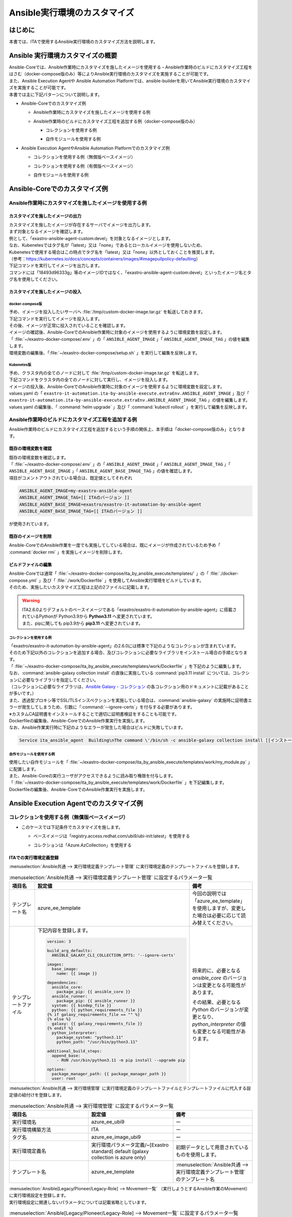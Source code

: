 =============================
Ansible実行環境のカスタマイズ
=============================

はじめに
========
| 本書では、ITAで使用するAnsible実行環境のカスタマイズ方法を説明します。

Ansible 実行環境カスタマイズの概要
==================================
| Ansible-Coreでは、Ansible作業時にカスタマイズを施したイメージを使用する・Ansible作業時のビルドにカスタマイズ工程をはさむ（docker-compose版のみ）等によりAnsible実行環境のカスタマイズを実施することが可能です。
| また、Ansible Execution Agentや Ansible Automation Platformでは、ansible-builderを用いてAnsible実行環境のカスタマイズを実施することが可能です。

| 本書では主に下記パターンについて説明します。

- | Ansible-Coreでのカスタマイズ例

  - | Ansible作業時にカスタマイズを施したイメージを使用する例
  - | Ansible作業時のビルドにカスタマイズ工程を追加する例（docker-compose版のみ）

    - | コレクションを使用する例
    - | 自作モジュールを使用する例

- | Ansible Execution AgentやAnsible Automation Platformでのカスタマイズ例

  - | コレクションを使用する例（無償版ベースイメージ）
  - | コレクションを使用する例（有償版ベースイメージ）
  - | 自作モジュールを使用する例



Ansible-Coreでのカスタマイズ例
==============================

Ansible作業時にカスタマイズを施したイメージを使用する例
-------------------------------------------------------

カスタマイズを施したイメージの出力
^^^^^^^^^^^^^^^^^^^^^^^^^^^^^^^^^^

| カスタマイズを施したイメージが存在するサーバでイメージを出力します。

| まず対象となるイメージを確認します。
| 例として、「exastro-ansible-agent-custom:devel」を対象となるイメージとします。

.. code-block:: console
   :caption: コマンド例（対象となるイメージの確認）

   [user01@ita-sv ~]$ docker images | grep exastro-ansible-agent-custom
   exastro-ansible-agent-custom                      devel    18493d96333g   12 hours ago   953MB
 
| なお、Kubenetesではタグ名が「latest」又は「none」であるとローカルイメージを使用しないため、
| Kubenetesで使用する場合はこの時点でタグ名を「latest」又は「none」以外としておくことを推奨します。
| （参考：https://kubernetes.io/docs/concepts/containers/images/#imagepullpolicy-defaulting）

.. code-block:: console
   :caption: コマンド例（タグ名の変更）

   [user01@ita-sv ~]$ docker images | grep exastro-ansible-agent-custom
   exastro-ansible-agent-custom                     <none>    18493d96333g   12 hours ago   953MB

   [user01@ita-sv ~]$ docker tag 18493d96333g exastro-ansible-agent-custom:devel
  
   [user01@ita-sv ~]$ docker images | grep exastro-ansible-agent-custom
   exastro-ansible-agent-custom                      devel    18493d96333g   12 hours ago   953MB
 
 
| 下記コマンドを実行してイメージを出力します。
| コマンドには「18493d96333g」等のイメージIDではなく、「exastro-ansible-agent-custom:devel」といったイメージ名とタグ名を使用してください。

.. code-block:: console
   :caption: コマンド例（イメージを出力）

   [user01@ita-sv ~]$ docker save exastro-ansible-agent-custom:devel | gzip -c > /tmp/custom-docker-image.tar.gz
  
 

カスタマイズを施したイメージの投入
^^^^^^^^^^^^^^^^^^^^^^^^^^^^^^^^^^

docker-compose版
~~~~~~~~~~~~~~~~

| 予め、イメージを投入したいサーバへ :file:`/tmp/custom-docker-image.tar.gz` を転送しておきます。

| 下記コマンドを実行してイメージを投入します。

.. code-block:: console
   :caption: コマンド例（イメージを投入）

   [user01@ita-sv-02 ~]$ docker load < /tmp/custom-docker-image.tar.gz
  

| その後、イメージが正常に投入されていることを確認します。

.. code-block:: console
   :caption: コマンド例（イメージを確認）

   [user01@ita-sv-02 ~]$ docker images | grep exastro-ansible-agent-custom
   exastro-ansible-agent-custom                      devel    18493d96333g   12 hours ago   953MB
 

| イメージの確認後、Ansible-CoreでのAnsible作業時に対象のイメージを使用するように環境変数を設定します。
| 「 :file:`~/exastro-docker-compose/.env` 」の「 ``ANSIBLE_AGENT_IMAGE`` 」「 ``ANSIBLE_AGENT_IMAGE_TAG`` 」の値を編集します。

.. code-block:: diff
   :caption: /exastro-docker-compose/.env
  
   ...
   #### Local Repository for the Ansible Agent container
   - # ANSIBLE_AGENT_IMAGE=my-exastro-ansible-agent
   + ANSIBLE_AGENT_IMAGE=exastro-ansible-agent-custom
   #### Tag for the Ansible Agent container local image
   - # ANSIBLE_AGENT_IMAGE_TAG=
   + ANSIBLE_AGENT_IMAGE_TAG=devel
   ...


| 環境変数の編集後、「:file:`~/exastro-docker-compose/setup.sh` 」を実行して編集を反映します。

.. code-block:: console
   :caption: コマンド（編集を反映）
 
   [user01@ita-sv-02 ~]$ cd ~/exastro-docker-compose
   [user01@ita-sv-02 ~]$ sh setup.sh install
 
   ...
   Regenerate .env file? (y/n) [default: n]: n
   ...
   Deploy Exastro containers now? (y/n) [default: n]: y
   ...



Kubenetes版
~~~~~~~~~~~

| 予め、クラスタ内の全てのノードに対して :file:`/tmp/custom-docker-image.tar.gz` を転送します。

| 下記コマンドをクラスタ内の全てのノードに対して実行し、イメージを投入します。

.. code-block:: console
   :caption: コマンド例（イメージを投入）

   [user01@ita-node01 ~]$ ctr images -n k8s.io import /tmp/custom-docker-image.tar.gz
  

| イメージの投入後、Ansible-CoreでのAnsible作業時に対象のイメージを使用するように環境変数を設定します。
| values.yaml の「 ``exastro-it-automation.ita-by-ansible-execute.extraEnv.ANSIBLE_AGENT_IMAGE`` 」及び「 ``exastro-it-automation.ita-by-ansible-execute.extraEnv.ANSIBLE_AGENT_IMAGE_TAG`` 」の値を編集します。

.. code-block:: diff
   :caption: values.yaml
  
   exastro-it-automation:
   ...
     ita-by-ansible-execute:
       extraEnv:
         ...
   -     ANSIBLE_AGENT_IMAGE: "docker.io/exastro/exastro-it-automation-by-ansible-agent"
   +     ANSIBLE_AGENT_IMAGE: "exastro-ansible-agent-custom"
   -     ANSIBLE_AGENT_IMAGE_TAG: ""
   +     ANSIBLE_AGENT_IMAGE_TAG: "devel"
   ...

| values.yaml の編集後、「 :command:`helm upgrade` 」及び「 :command:`kubectl rollout` 」を実行して編集を反映します。

.. code-block:: console
   :caption: コマンド（編集を反映）
 
   $ helm upgrade exastro exastro/exastro --install --namespace exastro --create-namespace --values values.yaml

   $ kubectl rollout restart deploy/ita-by-ansible-execute -n exastro



Ansible作業時のビルドにカスタマイズ工程を追加する例
---------------------------------------------------

| Ansible作業時のビルドにカスタマイズ工程を追加するという手順の関係上、本手順は「docker-compose版のみ」となります。


既存の環境変数を確認
^^^^^^^^^^^^^^^^^^^^

| 既存の環境変数を確認します。
| 「 :file:`~/exastro-docker-compose/.env` 」の「 ``ANSIBLE_AGENT_IMAGE`` 」「 ``ANSIBLE_AGENT_IMAGE_TAG`` 」「 ``ANSIBLE_AGENT_BASE_IMAGE`` 」「 ``ANSIBLE_AGENT_BASE_IMAGE_TAG`` 」の値を確認します。

.. code-block:: console
   :caption: コマンド（環境変数を確認）
 
   [user01@ita-sv ~]$ cat ~/exastro-docker-compose/.env | grep ANSIBLE
   ANSIBLE_AGENT_IMAGE=exastro-ansible-agent-custom
   ANSIBLE_AGENT_IMAGE_TAG=devel
   # ANSIBLE_AGENT_BASE_IMAGE=exastro/exastro-it-automation-by-ansible-agent
   # ANSIBLE_AGENT_BASE_IMAGE_TAG=
 
| 項目がコメントアウトされている場合は、既定値としてそれぞれ

.. code-block:: console
 
 ANSIBLE_AGENT_IMAGE=my-exastro-ansible-agent
 ANSIBLE_AGENT_IMAGE_TAG=[[ ITAのバージョン ]]
 ANSIBLE_AGENT_BASE_IMAGE=exastro/exastro-it-automation-by-ansible-agent
 ANSIBLE_AGENT_BASE_IMAGE_TAG=[[ ITAのバージョン ]]

| が使用されています。


既存のイメージを削除
^^^^^^^^^^^^^^^^^^^^

| Ansible-CoreでのAnsible作業を一度でも実施してしている場合は、既にイメージが作成されているため予め「 :command:`docker rmi` 」を実施しイメージを削除します。


.. code-block:: console
   :caption: コマンド（既存のイメージを削除）
 
   [user01@ita-sv ~]$ docker images | grep [[ここにANSIBLE_AGENT_IMAGEを代入]]
   [[ANSIBLE_AGENT_IMAGE]]                      [[ANSIBLE_AGENT_IMAGE_TAG]]    18493d96333g   12 hours ago   953MB
 
   [user01@ita-sv ~]$ docker rmi -f 18493d96333g


ビルドファイルの編集
^^^^^^^^^^^^^^^^^^^^

| Ansible-Coreでは通常「 :file:`~/exastro-docker-compose/ita_by_ansible_execute/templates/` 」の「 :file:`./docker-compose.yml` 」及び「 :file:`./work/Dockerfile` 」を使用してAnsible実行環境をビルドしています。
| そのため、実施したいカスタマイズ工程は上記の2ファイルに記載します。


.. warning::
  | ITA2.6.0よりデフォルトのベースイメージである「exastro/exastro-it-automation-by-ansible-agent」に搭載されているPythonが Python3.9から **Python3.11** へ変更されています。
  | また、pipに関しても pip3.9から **pip3.11** へ変更されています。

コレクションを使用する例
~~~~~~~~~~~~~~~~~~~~~~~~

| 「exastro/exastro-it-automation-by-ansible-agent」の2.6.0には標準で下記のようなコレクションが含まれています。
| そのため下記以外のコレクションを追加する場合、及びコレクションに必要なライブラリをインストール場合の手順となります。

.. code-block:: console
   :caption:  :command:`ansible-galaxy collection list` で確認されたコレクション

   # /usr/local/lib/python3.11/site-packages/ansible_collections
   Collection                               Version
   ---------------------------------------- -------
   amazon.aws                               9.5.0  , ansible.netcommon                        7.2.0  , ansible.posix                            1.6.2  , ansible.utils                            5.1.2  , ansible.windows                          2.8.0  , arista.eos                               10.1.1 , awx.awx                                  24.6.1 , 
   azure.azcollection                       3.3.1  , check_point.mgmt                         6.4.0  , chocolatey.chocolatey                    1.5.3  , cisco.aci                                2.11.0 , cisco.asa                                6.1.0  , cisco.dnac                               6.31.3 , cisco.intersight                         2.1.0  , 
   cisco.ios                                9.2.0  , cisco.iosxr                              10.3.1 , cisco.ise                                2.10.0 , cisco.meraki                             2.21.1 , cisco.mso                                2.10.0 , cisco.nxos                               9.4.0  , cisco.ucs                                1.16.0 , 
   cloud.common                             4.1.0  , cloudscale_ch.cloud                      2.4.1  , community.aws                            9.3.0  , community.ciscosmb                       1.0.10 , community.crypto                         2.26.1 , community.digitalocean                   1.27.0 , community.dns                            3.2.4  , 
   community.docker                         4.6.0  , community.general                        10.7.0 , community.grafana                        2.2.0  , community.hashi_vault                    6.2.0  , community.hrobot                         2.3.0  , community.library_inventory_filtering_v1 1.1.1  , community.libvirt                        1.3.1  , 
   community.mongodb                        1.7.9  , community.mysql                          3.13.0 , community.network                        5.1.0  , community.okd                            4.0.1  , community.postgresql                     3.14.1 , community.proxysql                       1.6.0  , community.rabbitmq                       1.4.0  , 
   community.routeros                       3.6.0  , community.sap_libs                       1.4.2  , community.sops                           2.0.5  , community.vmware                         5.6.0  , community.windows                        2.4.0  , community.zabbix                         3.3.0  , containers.podman                        1.16.3 , 
   cyberark.conjur                          1.3.3  , cyberark.pas                             1.0.35 , dellemc.enterprise_sonic                 2.5.1  , dellemc.openmanage                       9.12.0 , dellemc.powerflex                        2.6.0  , dellemc.unity                            2.0.0  , f5networks.f5_modules                    1.35.0 , 
   fortinet.fortimanager                    2.9.1  , fortinet.fortios                         2.4.0  , google.cloud                             1.5.3  , grafana.grafana                          5.7.0  , hetzner.hcloud                           4.3.0  , hitachivantara.vspone_block              3.4.1  , ibm.qradar                               4.0.0  , 
   ibm.spectrum_virtualize                  2.0.0  , ibm.storage_virtualize                   2.7.3  , ieisystem.inmanage                       3.0.0  , infinidat.infinibox                      1.4.5  , infoblox.nios_modules                    1.8.0  , inspur.ispim                             2.2.3  , junipernetworks.junos                    9.1.0  , 
   kaytus.ksmanage                          2.0.0  , kubernetes.core                          5.3.0  , kubevirt.core                            2.2.2  , lowlydba.sqlserver                       2.6.1  , microsoft.ad                             1.9.0  , microsoft.iis                            1.0.2  , netapp.cloudmanager                      21.24.0, 
   netapp.ontap                             22.14.0, netapp.storagegrid                       21.14.0, netapp_eseries.santricity                1.4.1  , netbox.netbox                            3.21.0 , ngine_io.cloudstack                      2.5.0  , openstack.cloud                          2.4.1  , ovirt.ovirt                              3.2.0  , 
   purestorage.flasharray                   1.34.1 , purestorage.flashblade                   1.20.0 , sensu.sensu_go                           1.14.0 , splunk.es                                4.0.0  , telekom_mms.icinga_director              2.2.2  , theforeman.foreman                       4.2.0  , vmware.vmware                            1.11.0 , 
   vmware.vmware_rest                       4.7.0  , vultr.cloud                              1.13.0 , vyos.vyos                                5.0.0  , wti.remote                               1.0.10 

| 「 :file:`~/exastro-docker-compose/ita_by_ansible_execute/templates/work/Dockerfile` 」を下記のように編集します。
| なお、:command:`ansible-galaxy collection install` の直後に実施している :command:`pip3.11 install` については、コレクションに必要なライブラリを指定してください。
| （コレクションに必要なライブラリは、`Ansible Galaxy - コレクション <https://galaxy.ansible.com/ui/collections/>`_ の各コレクション用のドキュメントに記載があることが多いです。）

.. code-block:: diff
   :caption: ~/exastro-docker-compose/ita_by_ansible_execute/templates/work/Dockerfile
 
   ARG ANSIBLE_AGENT_BASE_IMAGE
   ARG ANSIBLE_AGENT_BASE_IMAGE_TAG

   FROM ${ANSIBLE_AGENT_BASE_IMAGE}:${ANSIBLE_AGENT_BASE_IMAGE_TAG}

   + RUN ansible-galaxy collection install [[ここにインストールしたいコレクション名を代入]] \
   + && pip3.11 install [[ここにコレクションに必要なライブラリを代入]] 
   
   ## Add module command bellow, if you need to use extend ansible module.

   # Example:
   # RUN ansible-galaxy collection install amazon.aws \
   #  &&  pip3.11 install --upgrade boto3 botocore

| また、透過型プロキシ等でSSL/TLSインスペクションを実施している場合は、:command:`ansible-galaxy` の実施時に証明書エラーが発生してしまうため、引数に「:command:`--ignore-certs`」を付与する必要があります。
| ※カスタムCA証明書をインストールすることで適切に証明書検証をすることも可能です。

.. code-block:: diff
   :caption: ~/exastro-docker-compose/ita_by_ansible_execute/templates/work/Dockerfile

   ARG ANSIBLE_AGENT_BASE_IMAGE
   ARG ANSIBLE_AGENT_BASE_IMAGE_TAG

   FROM ${ANSIBLE_AGENT_BASE_IMAGE}:${ANSIBLE_AGENT_BASE_IMAGE_TAG}

   + RUN ansible-galaxy collection install --ignore-certs [[ここにインストールしたいコレクション名を代入]] \
   + && pip3.11 install [[ここにコレクションに必要なライブラリを代入]] 
   
   ## Add module command bellow, if you need to use extend ansible module.

   # Example:
   # RUN ansible-galaxy collection install amazon.aws \
   #  &&  pip3.11 install --upgrade boto3 botocore

| Dockerfileの編集後、Ansible-CoreでのAnsible作業実行を実施します。

| なお、Ansible作業実行時に下記のようなエラーが発生した場合はビルドに失敗しています。

.. code-block:: text
 
   Service ita_ansible_agent  Building\nThe command \'/bin/sh -c ansible-galaxy collection install [[インストールしたいコレクション名]]\' returned a non-zero code: 1\n'


自作モジュールを使用する例
~~~~~~~~~~~~~~~~~~~~~~~~~~

| 使用したい自作モジュールを「 :file:`~/exastro-docker-compose/ita_by_ansible_execute/templates/work/my_module.py` 」に配置します。
| また、Ansible-Coreの実行ユーザがアクセスできるように読み取り権限を付与します。

.. code-block:: console
   :caption: コマンド例（読み取り権限の付与）

   [user01@ita-sv ~]$ chmod a+r ~/exastro-docker-compose/ita_by_ansible_execute/templates/work/my_module.py
   [user01@ita-sv ~]$ ls -al ~/exastro-docker-compose/ita_by_ansible_execute/templates/work/my_module.py
   -rw-r--r--. 1 user01 user01 1024 Jan 1 00:00 ~/exastro-docker-compose/ita_by_ansible_execute/templates/work/my_module.py


| 「 :file:`~/exastro-docker-compose/ita_by_ansible_execute/templates/work/Dockerfile` 」を下記編集します。

.. code-block:: diff
   :caption: ~/exastro-docker-compose/ita_by_ansible_execute/templates/work/Dockerfile

   ARG ANSIBLE_AGENT_BASE_IMAGE
   ARG ANSIBLE_AGENT_BASE_IMAGE_TAG

   FROM ${ANSIBLE_AGENT_BASE_IMAGE}:${ANSIBLE_AGENT_BASE_IMAGE_TAG}

   + RUN mkdir -p /home/app_user/.ansible/plugins/modules
   + COPY my_module.py /home/app_user/.ansible/plugins/modules/
   
   ## Add module command bellow, if you need to use extend ansible module.

   # Example:
   # RUN ansible-galaxy collection install amazon.aws \
   #  &&  pip3.11 install --upgrade boto3 botocore

| Dockerfileの編集後、Ansible-CoreでのAnsible作業実行を実施します。


Ansible Execution Agentでのカスタマイズ例
=========================================

コレクションを使用する例（無償版ベースイメージ）
------------------------------------------------


- | このケースでは下記条件でカスタマイズを施します。

  - | ベースイメージは「registry.access.redhat.com/ubi9/ubi-init:latest」を使用する
  - | コレクションは「Azure.AzCollection」を使用する


ITAでの実行環境定義登録
^^^^^^^^^^^^^^^^^^^^^^^


| :menuselection:`Ansible共通 --> 実行環境定義テンプレート管理` に実行環境定義のテンプレートファイルを登録します。

.. table::  :menuselection:`Ansible共通 --> 実行環境定義テンプレート管理` に設定するパラメータ一覧
   :widths: 150 160 150
   :align: left

   +---------------------------------------------+----------------------------------------------------------------------------------------+------------------------------------------------------------------------------------------+
   | 項目名                                      | 設定値                                                                                 | 備考                                                                                     |
   +=============================================+========================================================================================+==========================================================================================+
   | テンプレート名                              | azure_ee_template                                                                      | 今回の説明では「azure_ee_template」を使用しますが、\                                     |
   |                                             |                                                                                        | 変更した場合は必要に応じて読み替えてください。                                           |
   +---------------------------------------------+----------------------------------------------------------------------------------------+------------------------------------------------------------------------------------------+
   | テンプレートファイル                        | 下記内容を登録します。                                                                 | 将来的に、必要となる `ansible_core` のバージョンは変更となる可能性があります。           | 
   |                                             |                                                                                        |                                                                                          |
   |                                             | .. code-block:: yaml+jinja                                                             | その結果、必要となる `Python` のバージョンが変更となり、\                                | 
   |                                             |                                                                                        | `python_interpreter` の値も変更となる可能性があります。                                  | 
   |                                             |                                                                                        |                                                                                          |
   |                                             |   version: 3                                                                           |                                                                                          | 
   |                                             |                                                                                        |                                                                                          |
   |                                             |   build_arg_defaults:                                                                  |                                                                                          |
   |                                             |     ANSIBLE_GALAXY_CLI_COLLECTION_OPTS: '--ignore-certs'                               |                                                                                          | 
   |                                             |                                                                                        |                                                                                          |
   |                                             |   images:                                                                              |                                                                                          |
   |                                             |     base_image:                                                                        |                                                                                          |
   |                                             |       name: {{ image }}                                                                |                                                                                          | 
   |                                             |                                                                                        |                                                                                          |
   |                                             |   dependencies:                                                                        |                                                                                          |
   |                                             |     ansible_core:                                                                      |                                                                                          |
   |                                             |       package_pip: {{ ansible_core }}                                                  |                                                                                          |
   |                                             |     ansible_runner:                                                                    |                                                                                          |
   |                                             |       package_pip: {{ ansible_runner }}                                                |                                                                                          |
   |                                             |     system: {{ bindep_file }}                                                          |                                                                                          |
   |                                             |     python: {{ python_requirements_file }}                                             |                                                                                          |
   |                                             |   {% if galaxy_requirements_file == "" %}                                              |                                                                                          |
   |                                             |   {% else %}                                                                           |                                                                                          |
   |                                             |     galaxy: {{ galaxy_requirements_file }}                                             |                                                                                          |
   |                                             |   {% endif %}                                                                          |                                                                                          |
   |                                             |     python_interpreter:                                                                |                                                                                          |
   |                                             |       package_system: "python3.11"                                                     |                                                                                          |
   |                                             |       python_path: "/usr/bin/python3.11"                                               |                                                                                          | 
   |                                             |                                                                                        |                                                                                          |
   |                                             |   additional_build_steps:                                                              |                                                                                          |
   |                                             |     append_base:                                                                       |                                                                                          |
   |                                             |       - RUN /usr/bin/python3.11 -m pip install --upgrade pip                           |                                                                                          | 
   |                                             |                                                                                        |                                                                                          |
   |                                             |   options:                                                                             |                                                                                          |
   |                                             |     package_manager_path: {{ package_manager_path }}                                   |                                                                                          |
   |                                             |     user: root                                                                         |                                                                                          |  
   |                                             |                                                                                        |                                                                                          |
   +---------------------------------------------+----------------------------------------------------------------------------------------+------------------------------------------------------------------------------------------+


| :menuselection:`Ansible共通 --> 実行環境管理` に実行環境定義のテンプレートファイルとテンプレートファイルに代入する設定値の紐付けを登録します。

.. table::  :menuselection:`Ansible共通 --> 実行環境管理` に設定するパラメータ一覧
   :widths: 150 160 150
   :align: left

   +-----------------------------+-----------------------------------------+-----------------------------------------------------------------------------------+
   | 項目名                      | 設定値                                  | 備考                                                                              |
   +=============================+=========================================+===================================================================================+
   | 実行環境名                  | azure_ee_ubi9                           | ー                                                                                |
   |                             |                                         |                                                                                   |
   +-----------------------------+-----------------------------------------+-----------------------------------------------------------------------------------+
   | 実行環境構築方法            | ITA                                     | ー                                                                                |
   |                             |                                         |                                                                                   |
   +-----------------------------+-----------------------------------------+-----------------------------------------------------------------------------------+
   | タグ名                      | azure_ee_image_ubi9                     | ー                                                                                |
   |                             |                                         |                                                                                   |
   +-----------------------------+-----------------------------------------+-----------------------------------------------------------------------------------+
   | 実行環境定義名              | 実行環境パラメータ定義/~[Exastro standa\| 初期データとして用意されているものを使用します。                                  |  
   |                             | rd] default (galaxy collection is azure |                                                                                   |  
   |                             | only)                                   |                                                                                   | 
   |                             |                                         |                                                                                   |
   +-----------------------------+-----------------------------------------+-----------------------------------------------------------------------------------+
   | テンプレート名              | azure_ee_template                       | :menuselection:`Ansible共通 --> 実行環境定義テンプレート管理` のテンプレート名    | 
   |                             |                                         |                                                                                   |
   +-----------------------------+-----------------------------------------+-----------------------------------------------------------------------------------+


| :menuselection:`Ansible[Legacy/Pioneer/Legacy-Role] --> Movement一覧` （実行しようとするAnsible作業のMovement）に実行環境設定を登録します。
| 実行環境設定に関連しないパラメータについては記載省略としています。

.. table::  :menuselection:`Ansible[Legacy/Pioneer/Legacy-Role] --> Movement一覧` に設定するパラメータ一覧
   :widths: 50 50 50 160 150
   :align: left

   +-------------------------------------+-----------------------------------------------------------------------------+-------------------------------------------------------------+
   | 項目名                              | 設定値                                                                      | 備考                                                        |
   +=====================================+=============================================================================+=============================================================+
   | MovementID                          | （記載省略）                                                                | ー                                                          |
   |                                     |                                                                             |                                                             |
   +-------------------------------------+-----------------------------------------------------------------------------+-------------------------------------------------------------+
   | Movement名                          | （記載省略）                                                                | ー                                                          |
   |                                     |                                                                             |                                                             |
   +-------------------------------------+-----------------------------------------------------------------------------+-------------------------------------------------------------+
   | 遅延タイマー                        | （記載省略）                                                                | ー                                                          |
   |                                     |                                                                             |                                                             |
   +-----------+-------------------------+-----------------------------------------------------------------------------+-------------------------------------------------------------+
   | Ansible   | ホスト指定形式          | （記載省略）                                                                | ー                                                          |
   | 利用情報  |                         |                                                                             |                                                             |
   |           +-------------------------+-----------------------------------------------------------------------------+-------------------------------------------------------------+
   |           | WinRM接続               | （記載省略）                                                                | ー                                                          |
   |           |                         |                                                                             |                                                             |
   |           +-------------------------+-----------------------------------------------------------------------------+-------------------------------------------------------------+
   |           | ヘッダーセクション      | （記載省略）                                                                | ー                                                          |
   |           |                         |                                                                             |                                                             |
   |           +-------------------------+-----------------------------------------------------------------------------+-------------------------------------------------------------+
   |           | オプションパラメータ    | （記載省略）                                                                | ー                                                          |
   |           |                         |                                                                             |                                                             |
   |           +-------------------------+-----------------------------------------------------------------------------+-------------------------------------------------------------+
   |           | ansible.cfg             | （記載省略）                                                                | ー                                                          |
   |           |                         |                                                                             |                                                             |
   |           +-------------+-----------+-----------------------------------------------------------------------------+-------------------------------------------------------------+
   |           | Ansible \   | 実行環境  | azure_ee_ubi9                                                               | :menuselection:`Ansible共通 --> 実行環境管理` の実行環境名  |
   |           | Execution \ |           |                                                                             |                                                             |
   |           | Agent \     |           |                                                                             |                                                             |
   |           | 利用情報    |           |                                                                             |                                                             |
   |           |             |           |                                                                             |                                                             |
   |           +             +-----------+-----------------------------------------------------------------------------+-------------------------------------------------------------+
   |           |             | ansible-\ | ansible-builderで実行環境をbuildする際に\                                   | 通常は設定不要です。                                        |
   |           |             | builder\  | ansible-builderのパラメータが必要であれば入力します。                       |                                                             |
   |           |             |           |                                                                             | （ビルド時のデバッグ用途で ``-v 3`` を指定する等で使用）    |
   |           |             | パラメ\   | 詳細については、 `ansible-builder <https://ansible.readthedocs.io/proj      |                                                             |
   |           |             | ータ      | ects/builder/en/latest/usage/>`_ のマニュアルをご参照ください。             |                                                             |
   |           |             |           |                                                                             |                                                             |
   |           |             |           |                                                                             |                                                             |
   |           +-------------+-----------+-----------------------------------------------------------------------------+-------------------------------------------------------------+
   |           | Ansible \   | 実行環境  | （記載省略・使用しません）                                                  | ー                                                          |
   |           | Automation \|           |                                                                             |                                                             |
   |           | Controll\   |           |                                                                             |                                                             |
   |           | er 利用情報 |           |                                                                             |                                                             |
   |           |             |           |                                                                             |                                                             |
   +-----------+-------------+-----------+-----------------------------------------------------------------------------+-------------------------------------------------------------+



コレクションを使用する例（有償版ベースイメージ）
------------------------------------------------


- | このケースでは下記条件でカスタマイズを施します。

  - | ベースイメージは「registry.redhat.io/ansible-automation-platform-24/ee-minimal-rhel9:latest」を使用する
  - | コレクションは「Azure.AzCollection」を使用する


Ansible Execution Agentでの事前準備
^^^^^^^^^^^^^^^^^^^^^^^^^^^^^^^^^^^

| ベースイメージをPullできるように予め「 :command:`podman login` 」を実施します。

.. code-block:: console
   :caption: コマンド（registry.redhat.ioでの認証）

   [userA@aea ~]$ podman login registry.redhat.io
   
    Username: [[RedHatアカウントのユーザ名]]
    Password: [[RedHatアカウントのパスワード]]
    Login Succeeded!


ITAでの実行環境定義登録
^^^^^^^^^^^^^^^^^^^^^^^

| :menuselection:`入力用 --> 実行環境パラメータ定義` に実行環境定義のテンプレートファイルに代入する設定値を登録します。

.. table::  :menuselection:`入力用 --> 実行環境パラメータ定義` に設定するパラメータ一覧
   :widths: 150 160 150
   :align: left

   +---------------------------------------------+----------------------------------------------------------------------------+------------------------------------------------------------------------------------------+
   | 項目名                                      | 設定値                                                                     | 備考                                                                                     |
   +=============================================+============================================================================+==========================================================================================+
   | execution_environment_name                  | azure_ee                                                                   | 今回の説明では「azure_ee」を使用しますが、変更した場合は必要に応じて読み替えてください。 | 
   |                                             |                                                                            |                                                                                          |
   +---------------------------------------------+----------------------------------------------------------------------------+------------------------------------------------------------------------------------------+
   | image                                       | registry.redhat.io/ansible-automation-platform-24/ee-minimal-rhel9:latest  | ー                                                                                       | 
   |                                             |                                                                            |                                                                                          |
   +---------------------------------------------+----------------------------------------------------------------------------+------------------------------------------------------------------------------------------+
   | ansible_core                                | ansible_core==2.16.0                                                       | 将来的に、必要となる `ansible_core` のバージョンは変更となる可能性があります。           | 
   |                                             |                                                                            |                                                                                          |
   +---------------------------------------------+----------------------------------------------------------------------------+------------------------------------------------------------------------------------------+
   | ansible_runner                              | ansible_runner                                                             | ー                                                                                       |  
   |                                             |                                                                            |                                                                                          |
   +---------------------------------------------+----------------------------------------------------------------------------+------------------------------------------------------------------------------------------+
   | bindep_file                                 | 下記内容を登録します。                                                     | ー                                                                                       | 
   |                                             |                                                                            |                                                                                          |
   |                                             | .. code-block:: text                                                       |                                                                                          | 
   |                                             |                                                                            |                                                                                          |
   |                                             |   systemd-devel                                                            |                                                                                          | 
   |                                             |   gcc                                                                      |                                                                                          | 
   |                                             |   python3.11-devel                                                         |                                                                                          |  
   |                                             |                                                                            |                                                                                          |
   +---------------------------------------------+----------------------------------------------------------------------------+------------------------------------------------------------------------------------------+
   | python_requirements_file                    | 下記内容を登録します。                                                     | ー                                                                                       | 
   |                                             |                                                                            |                                                                                          |
   |                                             | .. code-block:: text                                                       |                                                                                          | 
   |                                             |                                                                            |                                                                                          |
   |                                             |   pywinrm                                                                  |                                                                                          | 
   |                                             |   setuptools                                                               |                                                                                          | 
   |                                             |   pexpect                                                                  |                                                                                          | 
   |                                             |   boto3                                                                    |                                                                                          | 
   |                                             |   paramiko                                                                 |                                                                                          | 
   |                                             |   boto                                                                     |                                                                                          | 
   |                                             |   certifi                                                                  |                                                                                          | 
   |                                             |                                                                            |                                                                                          |
   +---------------------------------------------+----------------------------------------------------------------------------+------------------------------------------------------------------------------------------+
   | galaxy_requirements_file                    | 下記内容を登録します。                                                     | ー                                                                                       | 
   |                                             |                                                                            |                                                                                          |
   |                                             | .. code-block:: yaml                                                       |                                                                                          | 
   |                                             |                                                                            |                                                                                          |
   |                                             |   collections:                                                             |                                                                                          | 
   |                                             |    - azure.azcollection                                                    |                                                                                          | 
   |                                             |                                                                            |                                                                                          |
   +---------------------------------------------+----------------------------------------------------------------------------+------------------------------------------------------------------------------------------+
   | package_manager_path                        | /usr/bin/microdnf                                                          | ー                                                                                       | 
   |                                             |                                                                            |                                                                                          |
   +---------------------------------------------+----------------------------------------------------------------------------+------------------------------------------------------------------------------------------+


| :menuselection:`Ansible共通 --> 実行環境定義テンプレート管理` に実行環境定義のテンプレートファイルを登録します。

.. table::  :menuselection:`Ansible共通 --> 実行環境定義テンプレート管理` に設定するパラメータ一覧
   :widths: 150 160 150
   :align: left

   +---------------------------------------------+----------------------------------------------------------------------------------------+------------------------------------------------------------------------------------------+
   | 項目名                                      | 設定値                                                                                 | 備考                                                                                     |
   +=============================================+========================================================================================+==========================================================================================+
   | テンプレート名                              | azure_ee_template                                                                      | 今回の説明では「azure_ee_template」を使用しますが、\                                     |
   |                                             |                                                                                        | 変更した場合は必要に応じて読み替えてください。                                           |
   +---------------------------------------------+----------------------------------------------------------------------------------------+------------------------------------------------------------------------------------------+
   | テンプレートファイル                        | 下記内容を登録します。                                                                 | 将来的に、必要となる `ansible_core` のバージョンは変更となる可能性があります。           | 
   |                                             |                                                                                        |                                                                                          |
   |                                             | .. code-block:: yaml+jinja                                                             | その結果、必要となる `Python` のバージョンが変更となり、\                                | 
   |                                             |                                                                                        | `python_interpreter` の値も変更となる可能性があります。                                  | 
   |                                             |                                                                                        |                                                                                          |
   |                                             |   version: 3                                                                           |                                                                                          | 
   |                                             |                                                                                        |                                                                                          |
   |                                             |   build_arg_defaults:                                                                  |                                                                                          |
   |                                             |     ANSIBLE_GALAXY_CLI_COLLECTION_OPTS: '--ignore-certs'                               |                                                                                          | 
   |                                             |                                                                                        |                                                                                          |
   |                                             |   images:                                                                              |                                                                                          |
   |                                             |     base_image:                                                                        |                                                                                          |
   |                                             |       name: {{ image }}                                                                |                                                                                          | 
   |                                             |                                                                                        |                                                                                          |
   |                                             |   dependencies:                                                                        |                                                                                          |
   |                                             |     ansible_core:                                                                      |                                                                                          |
   |                                             |       package_pip: {{ ansible_core }}                                                  |                                                                                          |
   |                                             |     ansible_runner:                                                                    |                                                                                          |
   |                                             |       package_pip: {{ ansible_runner }}                                                |                                                                                          |
   |                                             |     system: {{ bindep_file }}                                                          |                                                                                          |
   |                                             |     python: {{ python_requirements_file }}                                             |                                                                                          |
   |                                             |   {% if galaxy_requirements_file == "" %}                                              |                                                                                          |
   |                                             |   {% else %}                                                                           |                                                                                          |
   |                                             |     galaxy: {{ galaxy_requirements_file }}                                             |                                                                                          |
   |                                             |   {% endif %}                                                                          |                                                                                          |
   |                                             |     python_interpreter:                                                                |                                                                                          |
   |                                             |       package_system: "python3.11"                                                     |                                                                                          |
   |                                             |       python_path: "/usr/bin/python3.11"                                               |                                                                                          | 
   |                                             |                                                                                        |                                                                                          |
   |                                             |   additional_build_steps:                                                              |                                                                                          |
   |                                             |     append_base:                                                                       |                                                                                          |
   |                                             |       - RUN /usr/bin/python3.11 -m pip install --upgrade pip                           |                                                                                          | 
   |                                             |                                                                                        |                                                                                          |
   |                                             |   options:                                                                             |                                                                                          |
   |                                             |     package_manager_path: {{ package_manager_path }}                                   |                                                                                          |
   |                                             |     user: root                                                                         |                                                                                          |  
   |                                             |                                                                                        |                                                                                          |
   +---------------------------------------------+----------------------------------------------------------------------------------------+------------------------------------------------------------------------------------------+


| :menuselection:`Ansible共通 --> 実行環境管理` に実行環境定義のテンプレートファイルとテンプレートファイルに代入する設定値の紐付けを登録します。

.. table::  :menuselection:`Ansible共通 --> 実行環境管理` に設定するパラメータ一覧
   :widths: 150 160 150
   :align: left

   +-----------------------------+-----------------------------------------+-----------------------------------------------------------------------------------+
   | 項目名                      | 設定値                                  | 備考                                                                              |
   +=============================+=========================================+===================================================================================+
   | 実行環境名                  | azure_ee                                | ー                                                                                |
   |                             |                                         |                                                                                   |
   +-----------------------------+-----------------------------------------+-----------------------------------------------------------------------------------+
   | 実行環境構築方法            | ITA                                     | ー                                                                                |
   |                             |                                         |                                                                                   |
   +-----------------------------+-----------------------------------------+-----------------------------------------------------------------------------------+
   | タグ名                      | azure_ee_image                          | ー                                                                                |
   |                             |                                         |                                                                                   |
   +-----------------------------+-----------------------------------------+-----------------------------------------------------------------------------------+
   | 実行環境定義名              | 実行環境パラメータ定義/azure_ee         |  :menuselection:`入力用 --> 実行環境パラメータ定義` のexecution_environment_name  |  
   |                             |                                         |                                                                                   |
   +-----------------------------+-----------------------------------------+-----------------------------------------------------------------------------------+
   | テンプレート名              | azure_ee_template                       |  :menuselection:`Ansible共通 --> 実行環境定義テンプレート管理` のテンプレート名   | 
   |                             |                                         |                                                                                   |
   +-----------------------------+-----------------------------------------+-----------------------------------------------------------------------------------+


| :menuselection:`Ansible[Legacy/Pioneer/Legacy-Role] --> Movement一覧` （実行しようとするAnsible作業のMovement）に実行環境設定を登録します。
| 実行環境設定に関連しないパラメータについては記載省略としています。

.. table::  :menuselection:`Ansible[Legacy/Pioneer/Legacy-Role] --> Movement一覧` に設定するパラメータ一覧
   :widths: 50 50 50 160 150
   :align: left

   +-------------------------------------+-----------------------------------------------------------------------------+-------------------------------------------------------------+
   | 項目名                              | 設定値                                                                      | 備考                                                        |
   +=====================================+=============================================================================+=============================================================+
   | MovementID                          | （記載省略）                                                                | ー                                                          |
   |                                     |                                                                             |                                                             |
   +-------------------------------------+-----------------------------------------------------------------------------+-------------------------------------------------------------+
   | Movement名                          | （記載省略）                                                                | ー                                                          |
   |                                     |                                                                             |                                                             |
   +-------------------------------------+-----------------------------------------------------------------------------+-------------------------------------------------------------+
   | 遅延タイマー                        | （記載省略）                                                                | ー                                                          |
   |                                     |                                                                             |                                                             |
   +-----------+-------------------------+-----------------------------------------------------------------------------+-------------------------------------------------------------+
   | Ansible   | ホスト指定形式          | （記載省略）                                                                | ー                                                          |
   | 利用情報  |                         |                                                                             |                                                             |
   |           +-------------------------+-----------------------------------------------------------------------------+-------------------------------------------------------------+
   |           | WinRM接続               | （記載省略）                                                                | ー                                                          |
   |           |                         |                                                                             |                                                             |
   |           +-------------------------+-----------------------------------------------------------------------------+-------------------------------------------------------------+
   |           | ヘッダーセクション      | （記載省略）                                                                | ー                                                          |
   |           |                         |                                                                             |                                                             |
   |           +-------------------------+-----------------------------------------------------------------------------+-------------------------------------------------------------+
   |           | オプションパラメータ    | （記載省略）                                                                | ー                                                          |
   |           |                         |                                                                             |                                                             |
   |           +-------------------------+-----------------------------------------------------------------------------+-------------------------------------------------------------+
   |           | ansible.cfg             | （記載省略）                                                                | ー                                                          |
   |           |                         |                                                                             |                                                             |
   |           +-------------+-----------+-----------------------------------------------------------------------------+-------------------------------------------------------------+
   |           | Ansible \   | 実行環境  | azure_ee                                                                    | :menuselection:`Ansible共通 --> 実行環境管理` の実行環境名  |
   |           | Execution \ |           |                                                                             |                                                             |
   |           | Agent \     |           |                                                                             |                                                             |
   |           | 利用情報    |           |                                                                             |                                                             |
   |           |             |           |                                                                             |                                                             |
   |           +             +-----------+-----------------------------------------------------------------------------+-------------------------------------------------------------+
   |           |             | ansible-\ | ansible-builderで実行環境をbuildする際に\                                   | 通常は設定不要です。                                        |
   |           |             | builder\  | ansible-builderのパラメータが必要であれば入力します。                       |                                                             |
   |           |             |           |                                                                             | （ビルド時のデバッグ用途で ``-v 3`` を指定する等で使用）    |
   |           |             | パラメ\   | 詳細については、 `ansible-builder <https://ansible.readthedocs.io/proj      |                                                             |
   |           |             | ータ      | ects/builder/en/latest/usage/>`_ のマニュアルをご参照ください。             |                                                             |
   |           |             |           |                                                                             |                                                             |
   |           |             |           |                                                                             |                                                             |
   |           +-------------+-----------+-----------------------------------------------------------------------------+-------------------------------------------------------------+
   |           | Ansible \   | 実行環境  | （記載省略・使用しません）                                                  | ー                                                          |
   |           | Automation \|           |                                                                             |                                                             |
   |           | Controll\   |           |                                                                             |                                                             |
   |           | er 利用情報 |           |                                                                             |                                                             |
   |           |             |           |                                                                             |                                                             |
   +-----------+-------------+-----------+-----------------------------------------------------------------------------+-------------------------------------------------------------+


自作モジュールを使用する例
--------------------------

- | このケースでは下記条件でカスタマイズを施します。

  - | ベースイメージは「registry.access.redhat.com/ubi9/ubi-init:latest」を使用する
  - | 自作モジュールは「 :file:`/tmp/ansible_module/my_module.py` 」を使用する

自作モジュールの配置
^^^^^^^^^^^^^^^^^^^^

| 使用したい自作モジュールをAnsible Execution Agentの「 :file:`/tmp/ansible_module/my_module.py` 」に配置します。
| また、Ansible Execution Agentの実行ユーザがアクセスできるように読み取り権限を付与します。

.. code-block:: console
   :caption: コマンド例（読み取り権限の付与）

   [userA@aea ~]$ chmod a+r /tmp/ansible_module/my_module.py
   [userA@aea ~]$ ls -al /tmp/ansible_module/my_module.py
   -rw-r--r--. 1 userA userA 1024 Jan 1 00:00 /tmp/ansible_module/my_module.py


ITAでの実行環境定義登録
^^^^^^^^^^^^^^^^^^^^^^^

| :menuselection:`Ansible共通 --> 実行環境定義テンプレート管理` に実行環境定義のテンプレートファイルを登録します。

.. table::  :menuselection:`Ansible共通 --> 実行環境定義テンプレート管理` に設定するパラメータ一覧
   :widths: 150 160 150
   :align: left

   +---------------------------------------------+---------------------------------------------------------------------------------------------+------------------------------------------------------------------------------------------+
   | 項目名                                      | 設定値                                                                                      | 備考                                                                                     |
   +=============================================+=============================================================================================+==========================================================================================+
   | テンプレート名                              | my_module_ubi9_template                                                                     | 今回の説明では「my_module_ubi9_template」を使用しますが、\                               |
   |                                             |                                                                                             | 変更した場合は必要に応じて読み替えてください。                                           |
   +---------------------------------------------+---------------------------------------------------------------------------------------------+------------------------------------------------------------------------------------------+
   | テンプレートファイル                        | 下記内容を登録します。                                                                      | 自作モジュールのファイルパスが異なる場合は、\                                            | 
   |                                             |                                                                                             | :menuselection:`additional_build_files --> src` 及び \                                   |
   |                                             | .. code-block:: yaml+jinja                                                                  | :menuselection:`additional_build_steps --> append_base --> COPY` の値を \                | 
   |                                             |   :emphasize-lines: 25-27,31                                                                | 変更してください。                                                                       |
   |                                             |                                                                                             |                                                                                          | 
   |                                             |   version: 3                                                                                |                                                                                          | 
   |                                             |                                                                                             |                                                                                          |
   |                                             |   build_arg_defaults:                                                                       |                                                                                          |
   |                                             |     ANSIBLE_GALAXY_CLI_COLLECTION_OPTS: '--ignore-certs'                                    |                                                                                          |
   |                                             |                                                                                             |                                                                                          |
   |                                             |   images:                                                                                   |                                                                                          |
   |                                             |     base_image:                                                                             |                                                                                          |
   |                                             |       name: {{ image }}                                                                     |                                                                                          |
   |                                             |                                                                                             |                                                                                          |
   |                                             |   dependencies:                                                                             |                                                                                          |
   |                                             |     ansible_core:                                                                           |                                                                                          |
   |                                             |       package_pip: {{ ansible_core }}                                                       |                                                                                          |
   |                                             |     ansible_runner:                                                                         |                                                                                          |
   |                                             |       package_pip: {{ ansible_runner }}                                                     |                                                                                          |
   |                                             |     system: {{ bindep_file }}                                                               |                                                                                          |
   |                                             |     python: {{ python_requirements_file }}                                                  |                                                                                          |
   |                                             |   {% if galaxy_requirements_file == "" %}                                                   |                                                                                          |
   |                                             |   {% else %}                                                                                |                                                                                          |
   |                                             |     galaxy: {{ galaxy_requirements_file }}                                                  |                                                                                          |
   |                                             |   {% endif %}                                                                               |                                                                                          |
   |                                             |     python_interpreter:                                                                     |                                                                                          |
   |                                             |       package_system: "python39"                                                            |                                                                                          |
   |                                             |       python_path: "/usr/bin/python3.9"                                                     |                                                                                          |
   |                                             |                                                                                             |                                                                                          |
   |                                             |   additional_build_files:                                                                   |                                                                                          |
   |                                             |     - src: /tmp/ansible_module/my_module.py                                                 |                                                                                          |
   |                                             |       dest: configs                                                                         |                                                                                          |
   |                                             |                                                                                             |                                                                                          |
   |                                             |   additional_build_steps:                                                                   |                                                                                          |
   |                                             |     append_base:                                                                            |                                                                                          |
   |                                             |       - COPY _build/configs/my_module.py /usr/share/ansible/plugins/modules/                |                                                                                          |
   |                                             |       - RUN /usr/bin/python3.9 -m pip install --upgrade pip                                 |                                                                                          |
   |                                             |                                                                                             |                                                                                          |
   |                                             |   options:                                                                                  |                                                                                          |
   |                                             |     package_manager_path: {{ package_manager_path }}                                        |                                                                                          |
   |                                             |     user: root                                                                              |                                                                                          |
   |                                             |                                                                                             |                                                                                          |
   +---------------------------------------------+---------------------------------------------------------------------------------------------+------------------------------------------------------------------------------------------+


| :menuselection:`Ansible共通 --> 実行環境管理` に実行環境定義のテンプレートファイルとテンプレートファイルに代入する設定値の紐付けを登録します。

.. table::  :menuselection:`Ansible共通 --> 実行環境管理` に設定するパラメータ一覧
   :widths: 150 160 150
   :align: left

   +-----------------------------+----------------------------------------------------------------------------------+-----------------------------------------------------------------------------------+
   | 項目名                      | 設定値                                                                           | 備考                                                                              |
   +=============================+==================================================================================+===================================================================================+
   | 実行環境名                  | my_module_ubi9                                                                   | ー                                                                                |
   |                             |                                                                                  |                                                                                   |
   +-----------------------------+----------------------------------------------------------------------------------+-----------------------------------------------------------------------------------+
   | 実行環境構築方法            | ITA                                                                              | ー                                                                                |
   |                             |                                                                                  |                                                                                   |
   +-----------------------------+----------------------------------------------------------------------------------+-----------------------------------------------------------------------------------+
   | タグ名                      | my_module_ubi9_image                                                             | ー                                                                                |
   |                             |                                                                                  |                                                                                   |
   +-----------------------------+----------------------------------------------------------------------------------+-----------------------------------------------------------------------------------+
   | 実行環境定義名              | 実行環境パラメータ定義/~[Exastro standard] default (no galaxy collection)        |  初期データとして用意されているものを使用します。                                 |  
   |                             |                                                                                  |                                                                                   |
   +-----------------------------+----------------------------------------------------------------------------------+-----------------------------------------------------------------------------------+
   | テンプレート名              | my_module_ubi9_template                                                          |  :menuselection:`Ansible共通 --> 実行環境定義テンプレート管理` のテンプレート名   | 
   |                             |                                                                                  |                                                                                   |
   +-----------------------------+----------------------------------------------------------------------------------+-----------------------------------------------------------------------------------+



| :menuselection:`Ansible[Legacy/Pioneer/Legacy-Role] --> Movement一覧` （実行しようとするAnsible作業のMovement）に実行環境設定を登録します。
| 実行環境設定に関連しないパラメータについては記載省略としています。

.. table::  :menuselection:`Ansible[Legacy/Pioneer/Legacy-Role] --> Movement一覧` に設定するパラメータ一覧
   :widths: 50 50 50 160 150
   :align: left

   +-------------------------------------+-----------------------------------------------------------------------------+-------------------------------------------------------------+
   | 項目名                              | 設定値                                                                      | 備考                                                        |
   +=====================================+=============================================================================+=============================================================+
   | MovementID                          | （記載省略）                                                                | ー                                                          |
   |                                     |                                                                             |                                                             |
   +-------------------------------------+-----------------------------------------------------------------------------+-------------------------------------------------------------+
   | Movement名                          | （記載省略）                                                                | ー                                                          |
   |                                     |                                                                             |                                                             |
   +-------------------------------------+-----------------------------------------------------------------------------+-------------------------------------------------------------+
   | 遅延タイマー                        | （記載省略）                                                                | ー                                                          |
   |                                     |                                                                             |                                                             |
   +-----------+-------------------------+-----------------------------------------------------------------------------+-------------------------------------------------------------+
   | Ansible   | ホスト指定形式          | （記載省略）                                                                | ー                                                          |
   | 利用情報  |                         |                                                                             |                                                             |
   |           +-------------------------+-----------------------------------------------------------------------------+-------------------------------------------------------------+
   |           | WinRM接続               | （記載省略）                                                                | ー                                                          |
   |           |                         |                                                                             |                                                             |
   |           +-------------------------+-----------------------------------------------------------------------------+-------------------------------------------------------------+
   |           | ヘッダーセクション      | （記載省略）                                                                | ー                                                          |
   |           |                         |                                                                             |                                                             |
   |           +-------------------------+-----------------------------------------------------------------------------+-------------------------------------------------------------+
   |           | オプションパラメータ    | （記載省略）                                                                | ー                                                          |
   |           |                         |                                                                             |                                                             |
   |           +-------------------------+-----------------------------------------------------------------------------+-------------------------------------------------------------+
   |           | ansible.cfg             | （記載省略）                                                                | ー                                                          |
   |           |                         |                                                                             |                                                             |
   |           +-------------+-----------+-----------------------------------------------------------------------------+-------------------------------------------------------------+
   |           | Ansible \   | 実行環境  | my_module_ubi9                                                              | :menuselection:`Ansible共通 --> 実行環境管理` の実行環境名  |
   |           | Execution \ |           |                                                                             |                                                             |
   |           | Agent \     |           |                                                                             |                                                             |
   |           | 利用情報    |           |                                                                             |                                                             |
   |           |             |           |                                                                             |                                                             |
   |           +             +-----------+-----------------------------------------------------------------------------+-------------------------------------------------------------+
   |           |             | ansible-\ | ansible-builderで実行環境をbuildする際に\                                   | 通常は設定不要です。                                        |
   |           |             | builder\  | ansible-builderのパラメータが必要であれば入力します。                       |                                                             |
   |           |             |           |                                                                             | （ビルド時のデバッグ用途で ``-v 3`` を指定する等で使用）    |
   |           |             | パラメ\   | 詳細については、 `ansible-builder <https://ansible.readthedocs.io/proj      |                                                             |
   |           |             | ータ      | ects/builder/en/latest/usage/>`_ のマニュアルをご参照ください。             |                                                             |
   |           |             |           |                                                                             |                                                             |
   |           |             |           |                                                                             |                                                             |
   |           +-------------+-----------+-----------------------------------------------------------------------------+-------------------------------------------------------------+
   |           | Ansible \   | 実行環境  | （記載省略・使用しません）                                                  | ー                                                          |
   |           | Automation \|           |                                                                             |                                                             |
   |           | Controll\   |           |                                                                             |                                                             |
   |           | er 利用情報 |           |                                                                             |                                                             |
   |           |             |           |                                                                             |                                                             |
   +-----------+-------------+-----------+-----------------------------------------------------------------------------+-------------------------------------------------------------+




Ansible Automation Platformでのカスタマイズ例
=============================================

コレクションを使用する例（無償版ベースイメージ）
------------------------------------------------


- | このケースでは下記条件でカスタマイズを施します。

  - | ベースイメージは「registry.access.redhat.com/ubi9/ubi-init:latest」を使用する
  - | コレクションは「Azure.AzCollection」を使用する


ansible-builderのインストール
^^^^^^^^^^^^^^^^^^^^^^^^^^^^^

| ansible-builderのインストールを行います。

.. code-block:: console
   :caption: コマンド（ControlNodeで実施）

   [root@control-node ~]# dnf install --enablerepo=ansible-automation-platform-2.4-for-rhel-8-x86_64-rpms ansible-builder


必要ファイルの準備
^^^^^^^^^^^^^^^^^^

| ansible-builderでイメージを作成するために必要なファイルを作成します。
| 今回は下記ファイルを作成します。
| （下記の4ファイルは特定の同一ディレクトリに格納することを推奨します）

- | execution-environment.yml
  
  - ansible-builderの定義ファイル

.. code-block:: yaml
   :caption: execution-environment.yml

   version: 3

   build_arg_defaults:
     ANSIBLE_GALAXY_CLI_COLLECTION_OPTS: '--ignore-certs'

   images:
     base_image:
       name: registry.access.redhat.com/ubi9/ubi-init:latest

   dependencies:
     ansible_core:
       package_pip: ansible_core
     ansible_runner:
       package_pip: ansible_runner
     system: bindep.txt
     python: python-requirements.txt
     galaxy: galaxy-requirements.yml
     python_interpreter:
       package_system: "python3.11"
       python_path: "/usr/bin/python3.11"

   additional_build_steps:
     append_base:
       - RUN /usr/bin/python3.11 -m pip install --upgrade pip

   options:
     package_manager_path: /usr/bin/dnf
     user: root


- | galaxy-requirements.yml
  
  - インストールしたいansible-galaxy コレクションリストを記載するファイル

.. code-block:: yaml
   :caption: galaxy-requirements.yml
   
   collections:
     - azure.azcollection


- | python-requirements.txt

  - Python の依存関係を解決するためにPython 要件を記載するファイル

.. code-block:: text
   :caption: python-requirements.txt

   pywinrm
   setuptools
   pexpect
   boto3
   paramiko
   boto
   certifi


- | bindep.txt

  - システムレベルの依存関係を解決するためにパッケージ要件を記載するファイル

.. code-block:: text
   :caption: bindep.txt

   openssh-clients
   sshpass
   expect


ansible-builderの実行
^^^^^^^^^^^^^^^^^^^^^

| 上記ファイルを基に、ansible-builderコマンドでイメージを作成します。
| ここで指定したタグ名は後々使用するので控えておきます。

.. code-block:: console
   :caption: コマンド（ControlNodeで実施）

   [root@control-node ~]# ansible-builder build -t [[タグ名]]



| 10分程度後に下記表示がされれば、正常にビルドが完了しています。

.. code-block:: console

   Complete! The build context can be found at: /[[pwd]]/context


| 念のため、「podman images」でカスタムイメージを確認します。

.. code-block:: console
   :caption: コマンド（ControlNodeで実施）

   [root@control-node ~]# podman images
   
   --表示例--
   REPOSITORY                                                          TAG         IMAGE ID      CREATED             SIZE
   localhost/[[タグ名]]                                                latest      fb7a51d88886  About a minute ago  1.99 GB
   <none>                                                              <none>      cc220af5af51  5 minutes ago       2 GB
   <none>                                                              <none>      a1bf761c249f  9 minutes ago       464 MB
   registry.access.redhat.com/ubi9/ubi-init                            latest      b3be55cf7793  3 weeks ago         311 MB


ControlNodeのawxユーザ用にカスタムイメージをコピー
^^^^^^^^^^^^^^^^^^^^^^^^^^^^^^^^^^^^^^^^^^^^^^^^^^
| 作成したカスタムイメージを ControlNode のawxユーザで使用できるようにします。

.. code-block:: console
   :caption: コマンド（ControlNodeで実施）

    [root@control-node ~]# podman save -o /tmp/azure_ee.tar localhost/[[タグ名]]
    ...
    Writing manifest to image destination
    [root@control-node ~]# chown awx:awx /tmp/azure_ee.tar
    [root@control-node ~]# su awx -
    [awx@control-node ~]$ podman load -i /tmp/azure_ee.tar
    ...
    Writing manifest to image destination
    [awx@control-node ~]$ podman images
     
    --表示例--
    REPOSITORY                                                          TAG         IMAGE ID      CREATED             SIZE
    localhost/[[タグ名]]                                                latest      fb7a51d88886  About a minute ago  1.99 GB
    registry.access.redhat.com/ubi9/ubi-init                            latest      b3be55cf7793  3 weeks ago         311 MB


ExecutionNodeのawxユーザ用にカスタムイメージをコピー
^^^^^^^^^^^^^^^^^^^^^^^^^^^^^^^^^^^^^^^^^^^^^^^^^^^^
| 作成したカスタムイメージを ExecutionNode のawxユーザで使用できるようにします。
| 予め、ControlNodeより「/tmp/azure_ee.tar」の資材を転送しておきます。

.. code-block:: console
   :caption: コマンド（ExecutionNodeで実施）

    [awx@execution-node ~]$ podman load -i /tmp/azure_ee.tar
    ...
    Writing manifest to image destination
    [awx@execution-node ~]$ podman images
     
    --表示例--
    REPOSITORY                                                          TAG         IMAGE ID      CREATED             SIZE
    localhost/[[タグ名]]                                                latest      fb7a51d88886  About a minute ago  1.99 GB
    registry.access.redhat.com/ubi9/ubi-init                            latest      b3be55cf7793  3 weeks ago         311 MB


AAPに実行環境を登録
^^^^^^^^^^^^^^^^^^^
| コピーしたカスタムイメージを使用する実行環境設定をAnsible Automation Platformに登録します。

.. figure:: /images/ja/ansible-ee/aap-env-3.png
   :width: 800px
   :alt: 実行環境/新規実行環境の作成
   
   実行環境/新規実行環境の作成
   

ITAに実行環境を登録
^^^^^^^^^^^^^^^^^^^
| ITAに実行環境設定を登録します。
| 登録する環境名は、AAPで登録した名前（上記ではazure_ee_ubi9）となります。


| :menuselection:`Ansible[Legacy/Pioneer/Legacy-Role] --> Movement一覧` （実行しようとするAnsible作業のMovement）に実行環境設定を登録します。
| 実行環境設定に関連しないパラメータについては記載省略としています。

.. table::  :menuselection:`Ansible[Legacy/Pioneer/Legacy-Role] --> Movement一覧` に設定するパラメータ一覧
   :widths: 50 50 50 160 150
   :align: left

   +-------------------------------------+-----------------------------------------------------------------------------+-------------------------------------------------------------+
   | 項目名                              | 設定値                                                                      | 備考                                                        |
   +=====================================+=============================================================================+=============================================================+
   | MovementID                          | （記載省略）                                                                | ー                                                          |
   |                                     |                                                                             |                                                             |
   +-------------------------------------+-----------------------------------------------------------------------------+-------------------------------------------------------------+
   | Movement名                          | （記載省略）                                                                | ー                                                          |
   |                                     |                                                                             |                                                             |
   +-------------------------------------+-----------------------------------------------------------------------------+-------------------------------------------------------------+
   | 遅延タイマー                        | （記載省略）                                                                | ー                                                          |
   |                                     |                                                                             |                                                             |
   +-----------+-------------------------+-----------------------------------------------------------------------------+-------------------------------------------------------------+
   | Ansible   | ホスト指定形式          | （記載省略）                                                                | ー                                                          |
   | 利用情報  |                         |                                                                             |                                                             |
   |           +-------------------------+-----------------------------------------------------------------------------+-------------------------------------------------------------+
   |           | WinRM接続               | （記載省略）                                                                | ー                                                          |
   |           |                         |                                                                             |                                                             |
   |           +-------------------------+-----------------------------------------------------------------------------+-------------------------------------------------------------+
   |           | ヘッダーセクション      | （記載省略）                                                                | ー                                                          |
   |           |                         |                                                                             |                                                             |
   |           +-------------------------+-----------------------------------------------------------------------------+-------------------------------------------------------------+
   |           | オプションパラメータ    | （記載省略）                                                                | ー                                                          |
   |           |                         |                                                                             |                                                             |
   |           +-------------------------+-----------------------------------------------------------------------------+-------------------------------------------------------------+
   |           | ansible.cfg             | （記載省略）                                                                | ー                                                          |
   |           |                         |                                                                             |                                                             |
   |           +-------------+-----------+-----------------------------------------------------------------------------+-------------------------------------------------------------+
   |           | Ansible \   | 実行環境  | （記載省略・使用しません）                                                  | ー                                                          |
   |           | Execution \ |           |                                                                             |                                                             |
   |           | Agent \     |           |                                                                             |                                                             |
   |           | 利用情報    |           |                                                                             |                                                             |
   |           |             |           |                                                                             |                                                             |
   |           +             +-----------+-----------------------------------------------------------------------------+-------------------------------------------------------------+
   |           |             | ansible-\ | （記載省略・使用しません）                                                  | ー                                                          |
   |           |             | builder\  |                                                                             |                                                             |
   |           |             |           |                                                                             |                                                             |
   |           |             | パラメ\   |                                                                             |                                                             |
   |           |             | ータ      |                                                                             |                                                             |
   |           |             |           |                                                                             |                                                             |
   |           +-------------+-----------+-----------------------------------------------------------------------------+-------------------------------------------------------------+
   |           | Ansible \   | 実行環境  | e.g.) azure_ee_ubi9                                                         | :menuselection:`AAPに実行環境を登録` で登録した実行環境名   |
   |           | Automation \|           |                                                                             |                                                             |
   |           | Controll\   |           |                                                                             |                                                             |
   |           | er 利用情報 |           |                                                                             |                                                             |
   |           |             |           |                                                                             |                                                             |
   +-----------+-------------+-----------+-----------------------------------------------------------------------------+-------------------------------------------------------------+




コレクションを使用する例（有償版ベースイメージ）
------------------------------------------------


- | このケースでは下記条件でカスタマイズを施します。

  - | ベースイメージは「registry.redhat.io/ansible-automation-platform-24/ee-minimal-rhel9:latest」を使用する
  - | コレクションは「Azure.AzCollection」を使用する

ansible-builderのインストール
^^^^^^^^^^^^^^^^^^^^^^^^^^^^^

| ansible-builderのインストールを行います。

.. code-block:: console
   :caption: コマンド（ControlNodeで実施）

   [root@control-node ~]# dnf install --enablerepo=ansible-automation-platform-2.4-for-rhel-8-x86_64-rpms ansible-builder


必要ファイルの準備
^^^^^^^^^^^^^^^^^^

| ansible-builderでイメージを作成するために必要なファイルを作成します。
| 今回は下記ファイルを作成します。
| （下記の4ファイルは特定の同一ディレクトリに格納することを推奨します）

- | execution-environment.yml
  
  - ansible-builderの定義ファイル

.. code-block:: yaml
   :caption: execution-environment.yml

   version: 3

   build_arg_defaults:
     ANSIBLE_GALAXY_CLI_COLLECTION_OPTS: '--ignore-certs'

   images:
     base_image:
       name: registry.redhat.io/ansible-automation-platform-24/ee-minimal-rhel9:latest

   dependencies:
     ansible_core:
       package_pip: ansible_core==2.16.0
     ansible_runner:
       package_pip: ansible_runner
     system: bindep.txt
     python: python-requirements.txt
     galaxy: galaxy-requirements.yml
     python_interpreter:
       package_system: "python3.11"
       python_path: "/usr/bin/python3.11"

   additional_build_steps:
     append_base:
       - RUN /usr/bin/python3.11 -m pip install --upgrade pip

   options:
     package_manager_path: /usr/bin/microdnf
     user: root


- | galaxy-requirements.yml
  
  - インストールしたいansible-galaxy コレクションリストを記載するファイル

.. code-block:: yaml
   :caption: galaxy-requirements.yml
   
   collections:
     - azure.azcollection


- | python-requirements.txt

  - Python の依存関係を解決するためにPython 要件を記載するファイル

.. code-block:: text
   :caption: python-requirements.txt

   pywinrm
   setuptools
   pexpect
   boto3
   paramiko
   boto
   certifi


- | bindep.txt

  - システムレベルの依存関係を解決するためにパッケージ要件を記載するファイル

.. code-block:: text
   :caption: bindep.txt

   systemd-devel
   gcc
   python3.11-devel


ansible-builderの実行
^^^^^^^^^^^^^^^^^^^^^
| ansible-builderを実行する前に、ベースイメージをPullできるように「 :command:`podman login` 」を実施します。

.. code-block:: console
   :caption: コマンド（ControlNodeで実施）

   [root@control-node ~]# podman login registry.redhat.io
   
    Username: [[RedHatアカウントのユーザ名]]
    Password: [[RedHatアカウントのパスワード]]
    Login Succeeded!


| 認証後、上記ファイルを基に、ansible-builderコマンドでイメージを作成します。
| ここで指定したタグ名は後々使用するので控えておきます。

.. code-block:: console
   :caption: コマンド（ControlNodeで実施）

   [root@control-node ~]# ansible-builder build -t [[タグ名]]



| 10分程度後に下記表示がされれば、正常にビルドが完了しています。

.. code-block:: console

   Complete! The build context can be found at: /[[pwd]]/context


| 念のため、「podman images」でカスタムイメージを確認します。

.. code-block:: console
   :caption: コマンド（ControlNodeで実施）

   [root@control-node ~]# podman images
   
   --表示例--
   REPOSITORY                                                          TAG         IMAGE ID      CREATED             SIZE
   localhost/[[タグ名]]                                                latest      fb7a51d88886  About a minute ago  1.99 GB
   <none>                                                              <none>      cc220af5af51  5 minutes ago       2 GB
   <none>                                                              <none>      a1bf761c249f  9 minutes ago       464 MB
   registry.redhat.io/ansible-automation-platform-24/ee-minimal-rhel9  latest      b3be55cf7793  3 weeks ago         311 MB


ControlNodeのawxユーザ用にカスタムイメージをコピー
^^^^^^^^^^^^^^^^^^^^^^^^^^^^^^^^^^^^^^^^^^^^^^^^^^
| 作成したカスタムイメージを ControlNode のawxユーザで使用できるようにします。

.. code-block:: console
   :caption: コマンド（ControlNodeで実施）

    [root@control-node ~]# podman save -o /tmp/azure_ee.tar localhost/[[タグ名]]
    ...
    Writing manifest to image destination
    [root@control-node ~]# chown awx:awx /tmp/azure_ee.tar
    [root@control-node ~]# su awx -
    [awx@control-node ~]$ podman load -i /tmp/azure_ee.tar
    ...
    Writing manifest to image destination
    [awx@control-node ~]$ podman images
     
    --表示例--
    REPOSITORY                                                          TAG         IMAGE ID      CREATED             SIZE
    localhost/[[タグ名]]                                                latest      fb7a51d88886  About a minute ago  1.99 GB
    registry.redhat.io/ansible-automation-platform-24/ee-minimal-rhel9  latest      b3be55cf7793  3 weeks ago         311 MB


ExecutionNodeのawxユーザ用にカスタムイメージをコピー
^^^^^^^^^^^^^^^^^^^^^^^^^^^^^^^^^^^^^^^^^^^^^^^^^^^^
| 作成したカスタムイメージを ExecutionNode のawxユーザで使用できるようにします。
| 予め、ControlNodeより「/tmp/azure_ee.tar」の資材を転送しておきます。

.. code-block:: console
   :caption: コマンド（ExecutionNodeで実施）

    [awx@execution-node ~]$ podman load -i /tmp/azure_ee.tar
    ...
    Writing manifest to image destination
    [awx@execution-node ~]$ podman images
     
    --表示例--
    REPOSITORY                                                          TAG         IMAGE ID      CREATED             SIZE
    localhost/[[タグ名]]                                                latest      fb7a51d88886  About a minute ago  1.99 GB
    registry.redhat.io/ansible-automation-platform-24/ee-minimal-rhel9  latest      b3be55cf7793  3 weeks ago         311 MB


AAPに実行環境を登録
^^^^^^^^^^^^^^^^^^^
| コピーしたカスタムイメージを使用する実行環境設定をAnsible Automation Platformに登録します。

.. figure:: /images/ja/ansible-ee/aap-env.png
   :width: 800px
   :alt: 実行環境/新規実行環境の作成
   
   実行環境/新規実行環境の作成
   

ITAに実行環境を登録
^^^^^^^^^^^^^^^^^^^
| ITAに実行環境設定を登録します。
| 登録する環境名は、AAPで登録した名前（上記ではazure_ee）となります。


| :menuselection:`Ansible[Legacy/Pioneer/Legacy-Role] --> Movement一覧` （実行しようとするAnsible作業のMovement）に実行環境設定を登録します。
| 実行環境設定に関連しないパラメータについては記載省略としています。

.. table::  :menuselection:`Ansible[Legacy/Pioneer/Legacy-Role] --> Movement一覧` に設定するパラメータ一覧
   :widths: 50 50 50 160 150
   :align: left

   +-------------------------------------+-----------------------------------------------------------------------------+-------------------------------------------------------------+
   | 項目名                              | 設定値                                                                      | 備考                                                        |
   +=====================================+=============================================================================+=============================================================+
   | MovementID                          | （記載省略）                                                                | ー                                                          |
   |                                     |                                                                             |                                                             |
   +-------------------------------------+-----------------------------------------------------------------------------+-------------------------------------------------------------+
   | Movement名                          | （記載省略）                                                                | ー                                                          |
   |                                     |                                                                             |                                                             |
   +-------------------------------------+-----------------------------------------------------------------------------+-------------------------------------------------------------+
   | 遅延タイマー                        | （記載省略）                                                                | ー                                                          |
   |                                     |                                                                             |                                                             |
   +-----------+-------------------------+-----------------------------------------------------------------------------+-------------------------------------------------------------+
   | Ansible   | ホスト指定形式          | （記載省略）                                                                | ー                                                          |
   | 利用情報  |                         |                                                                             |                                                             |
   |           +-------------------------+-----------------------------------------------------------------------------+-------------------------------------------------------------+
   |           | WinRM接続               | （記載省略）                                                                | ー                                                          |
   |           |                         |                                                                             |                                                             |
   |           +-------------------------+-----------------------------------------------------------------------------+-------------------------------------------------------------+
   |           | ヘッダーセクション      | （記載省略）                                                                | ー                                                          |
   |           |                         |                                                                             |                                                             |
   |           +-------------------------+-----------------------------------------------------------------------------+-------------------------------------------------------------+
   |           | オプションパラメータ    | （記載省略）                                                                | ー                                                          |
   |           |                         |                                                                             |                                                             |
   |           +-------------------------+-----------------------------------------------------------------------------+-------------------------------------------------------------+
   |           | ansible.cfg             | （記載省略）                                                                | ー                                                          |
   |           |                         |                                                                             |                                                             |
   |           +-------------+-----------+-----------------------------------------------------------------------------+-------------------------------------------------------------+
   |           | Ansible \   | 実行環境  | （記載省略・使用しません）                                                  | ー                                                          |
   |           | Execution \ |           |                                                                             |                                                             |
   |           | Agent \     |           |                                                                             |                                                             |
   |           | 利用情報    |           |                                                                             |                                                             |
   |           |             |           |                                                                             |                                                             |
   |           +             +-----------+-----------------------------------------------------------------------------+-------------------------------------------------------------+
   |           |             | ansible-\ | （記載省略・使用しません）                                                  | ー                                                          |
   |           |             | builder\  |                                                                             |                                                             |
   |           |             |           |                                                                             |                                                             |
   |           |             | パラメ\   |                                                                             |                                                             |
   |           |             | ータ      |                                                                             |                                                             |
   |           |             |           |                                                                             |                                                             |
   |           +-------------+-----------+-----------------------------------------------------------------------------+-------------------------------------------------------------+
   |           | Ansible \   | 実行環境  | e.g.) azure_ee                                                              | :menuselection:`AAPに実行環境を登録` で登録した実行環境名   |
   |           | Automation \|           |                                                                             |                                                             |
   |           | Controll\   |           |                                                                             |                                                             |
   |           | er 利用情報 |           |                                                                             |                                                             |
   |           |             |           |                                                                             |                                                             |
   +-----------+-------------+-----------+-----------------------------------------------------------------------------+-------------------------------------------------------------+



自作モジュールを使用する例
--------------------------

- | このケースでは下記条件でカスタマイズを施します。

  - | ベースイメージは「registry.access.redhat.com/ubi9/ubi-init:latest」を使用する
  - | 自作モジュールは「 :file:`/tmp/ansible_module/my_module.py` 」を使用する

自作モジュールの配置
^^^^^^^^^^^^^^^^^^^^

| 使用したい自作モジュールをAnsible Automation PlatformのControlNodeの「 :file:`/tmp/ansible_module/my_module.py` 」に配置します。
| また、ansible-builderの実行ユーザがアクセスできるように読み取り権限を付与します。

.. code-block:: console
   :caption: コマンド（ControlNodeで実施）

   [root@control-node ~]# chmod a+r /tmp/ansible_module/my_module.py
   [root@control-node ~]# ls -al /tmp/ansible_module/my_module.py
   -rw-r--r--. 1 root root 1024 Jan 1 00:00 /tmp/ansible_module/my_module.py


ansible-builderのインストール
^^^^^^^^^^^^^^^^^^^^^^^^^^^^^
| ansible-builderのインストールを行います。

.. code-block:: console
   :caption: コマンド（ControlNodeで実施）

   [root@control-node ~]# dnf install --enablerepo=ansible-automation-platform-2.4-for-rhel-8-x86_64-rpms ansible-builder


必要ファイルの準備
^^^^^^^^^^^^^^^^^^
| ansible-builderでイメージを作成するために必要なファイルを作成します。
| 今回は下記ファイルを作成します。
| （下記の3ファイルは特定の同一ディレクトリに格納することを推奨します）

| なお自作モジュールを使用するにあたり、 :file:`execution-environment.yml` の21～23行目・27行目を追加していますが、
| :menuselection:`コレクションを使用する例` で作成した :file:`execution-environment.yml` に対して同様に追加することで応用することも可能です。

- | execution-environment.yml
  
  - ansible-builderの定義ファイル

.. code-block:: yaml
   :emphasize-lines: 21-23,27
   :caption: execution-environment.yml
   
   version: 3

   build_arg_defaults:
     ANSIBLE_GALAXY_CLI_COLLECTION_OPTS: '--ignore-certs'

   images:
     base_image:
       name: registry.access.redhat.com/ubi9/ubi-init:latest

   dependencies:
     ansible_core:
       package_pip: ansible_core
     ansible_runner:
       package_pip: ansible_runner
     system: bindep.txt
     python: python-requirements.txt
     python_interpreter:
       package_system: "python39"
       python_path: "/usr/bin/python3.9"

   additional_build_files:
     - src: /tmp/ansible_module/my_module.py
       dest: configs
    
   additional_build_steps:
     append_base:
       - COPY _build/configs/my_module.py /usr/share/ansible/plugins/modules/
       - RUN /usr/bin/python3.11 -m pip install --upgrade pip

   options:
     package_manager_path: /usr/bin/microdnf
     user: root


- | python-requirements.txt

  - Python の依存関係を解決するためにPython 要件を記載するファイル

.. code-block:: text
   :caption: python-requirements.txt

   pywinrm
   setuptools
   pexpect
   boto3
   paramiko
   boto
   certifi


- | bindep.txt

  - システムレベルの依存関係を解決するためにパッケージ要件を記載するファイル

.. code-block:: text
   :caption: bindep.txt

   openssh-clients
   sshpass
   expect



ansible-builderの実行
^^^^^^^^^^^^^^^^^^^^^
| 上記ファイルを基に、ansible-builderコマンドでイメージを作成します。
| ここで指定したタグ名は後々使用するので控えておきます。

.. code-block:: console
   :caption: コマンド（ControlNodeで実施）

   [root@control-node ~]# ansible-builder build -t [[タグ名]]



| 10分程度後に下記表示がされれば、正常にビルドが完了しています。

.. code-block:: console

   Complete! The build context can be found at: /[[pwd]]/context


| 念のため、「podman images」でカスタムイメージを確認します。

.. code-block:: console
   :caption: コマンド（ControlNodeで実施）

   [root@control-node ~]# podman images
   
   --表示例--
   REPOSITORY                                                          TAG         IMAGE ID      CREATED             SIZE
   localhost/[[タグ名]]                                                latest      fb7a51d88886  About a minute ago  1.99 GB
   <none>                                                              <none>      cc220af5af51  5 minutes ago       2 GB
   <none>                                                              <none>      a1bf761c249f  9 minutes ago       464 MB
   registry.access.redhat.com/ubi9/ubi-init                            latest      b3be55cf7793  3 weeks ago         311 MB




ControlNodeのawxユーザ用にカスタムイメージをコピー
^^^^^^^^^^^^^^^^^^^^^^^^^^^^^^^^^^^^^^^^^^^^^^^^^^
| 作成したカスタムイメージを ControlNode のawxユーザで使用できるようにします。

.. code-block:: console
   :caption: コマンド（ControlNodeで実施）

    [root@control-node ~]# podman save -o /tmp/my_module_ubi9.tar localhost/[[タグ名]]
    ...
    Writing manifest to image destination
    [root@control-node ~]# chown awx:awx /tmp/my_module_ubi9.tar
    [root@control-node ~]# su awx -
    [awx@control-node ~]$ podman load -i /tmp/my_module_ubi9.tar
    ...
    Writing manifest to image destination
    [awx@control-node ~]$ podman images
     
    --表示例--
    REPOSITORY                                                          TAG         IMAGE ID      CREATED             SIZE
    localhost/[[タグ名]]                                                latest      fb7a51d88886  About a minute ago  1.99 GB
    registry.access.redhat.com/ubi9/ubi-init                            latest      b3be55cf7793  3 weeks ago         311 MB


ExecutionNodeのawxユーザ用にカスタムイメージをコピー
^^^^^^^^^^^^^^^^^^^^^^^^^^^^^^^^^^^^^^^^^^^^^^^^^^^^
| 作成したカスタムイメージを ExecutionNode のawxユーザで使用できるようにします。
| 予め、ControlNodeより「/tmp/my_module_ubi9.tar」の資材を転送しておきます。

.. code-block:: console
   :caption: コマンド（ExecutionNodeで実施）

    [awx@execution-node ~]$ podman load -i /tmp/my_module_ubi9.tar
    ...
    Writing manifest to image destination
    [awx@execution-node ~]$ podman images
     
    --表示例--
    REPOSITORY                                                          TAG         IMAGE ID      CREATED             SIZE
    localhost/[[タグ名]]                                                latest      fb7a51d88886  About a minute ago  1.99 GB
    registry.access.redhat.com/ubi9/ubi-init                            latest      b3be55cf7793  3 weeks ago         311 MB


AAPに実行環境を登録
^^^^^^^^^^^^^^^^^^^
| コピーしたカスタムイメージを使用する実行環境設定をAnsible Automation Platformに登録します。

.. figure:: /images/ja/ansible-ee/aap-env-2.png
   :width: 800px
   :alt: 実行環境/新規実行環境の作成
   
   実行環境/新規実行環境の作成
   

ITAに実行環境を登録
^^^^^^^^^^^^^^^^^^^
| ITAに実行環境設定を登録します。
| 登録する環境名は、AAPで登録した名前（上記ではmy_module_ubi9_image）となります。


| :menuselection:`Ansible[Legacy/Pioneer/Legacy-Role] --> Movement一覧` （実行しようとするAnsible作業のMovement）に実行環境設定を登録します。
| 実行環境設定に関連しないパラメータについては記載省略としています。

.. table::  :menuselection:`Ansible[Legacy/Pioneer/Legacy-Role] --> Movement一覧` に設定するパラメータ一覧
   :widths: 50 50 50 160 150
   :align: left

   +-------------------------------------+-----------------------------------------------------------------------------+-------------------------------------------------------------+
   | 項目名                              | 設定値                                                                      | 備考                                                        |
   +=====================================+=============================================================================+=============================================================+
   | MovementID                          | （記載省略）                                                                | ー                                                          |
   |                                     |                                                                             |                                                             |
   +-------------------------------------+-----------------------------------------------------------------------------+-------------------------------------------------------------+
   | Movement名                          | （記載省略）                                                                | ー                                                          |
   |                                     |                                                                             |                                                             |
   +-------------------------------------+-----------------------------------------------------------------------------+-------------------------------------------------------------+
   | 遅延タイマー                        | （記載省略）                                                                | ー                                                          |
   |                                     |                                                                             |                                                             |
   +-----------+-------------------------+-----------------------------------------------------------------------------+-------------------------------------------------------------+
   | Ansible   | ホスト指定形式          | （記載省略）                                                                | ー                                                          |
   | 利用情報  |                         |                                                                             |                                                             |
   |           +-------------------------+-----------------------------------------------------------------------------+-------------------------------------------------------------+
   |           | WinRM接続               | （記載省略）                                                                | ー                                                          |
   |           |                         |                                                                             |                                                             |
   |           +-------------------------+-----------------------------------------------------------------------------+-------------------------------------------------------------+
   |           | ヘッダーセクション      | （記載省略）                                                                | ー                                                          |
   |           |                         |                                                                             |                                                             |
   |           +-------------------------+-----------------------------------------------------------------------------+-------------------------------------------------------------+
   |           | オプションパラメータ    | （記載省略）                                                                | ー                                                          |
   |           |                         |                                                                             |                                                             |
   |           +-------------------------+-----------------------------------------------------------------------------+-------------------------------------------------------------+
   |           | ansible.cfg             | （記載省略）                                                                | ー                                                          |
   |           |                         |                                                                             |                                                             |
   |           +-------------+-----------+-----------------------------------------------------------------------------+-------------------------------------------------------------+
   |           | Ansible \   | 実行環境  | （記載省略・使用しません）                                                  | ー                                                          |
   |           | Execution \ |           |                                                                             |                                                             |
   |           | Agent \     |           |                                                                             |                                                             |
   |           | 利用情報    |           |                                                                             |                                                             |
   |           |             |           |                                                                             |                                                             |
   |           +             +-----------+-----------------------------------------------------------------------------+-------------------------------------------------------------+
   |           |             | ansible-\ | （記載省略・使用しません）                                                  | ー                                                          |
   |           |             | builder\  |                                                                             |                                                             |
   |           |             |           |                                                                             |                                                             |
   |           |             | パラメ\   |                                                                             |                                                             |
   |           |             | ータ      |                                                                             |                                                             |
   |           |             |           |                                                                             |                                                             |
   |           +-------------+-----------+-----------------------------------------------------------------------------+-------------------------------------------------------------+
   |           | Ansible \   | 実行環境  | e.g.) my_module_ubi9_image                                                  | :menuselection:`AAPに実行環境を登録` で登録した実行環境名   |
   |           | Automation \|           |                                                                             |                                                             |
   |           | Controll\   |           |                                                                             |                                                             |
   |           | er 利用情報 |           |                                                                             |                                                             |
   |           |             |           |                                                                             |                                                             |
   +-----------+-------------+-----------+-----------------------------------------------------------------------------+-------------------------------------------------------------+


